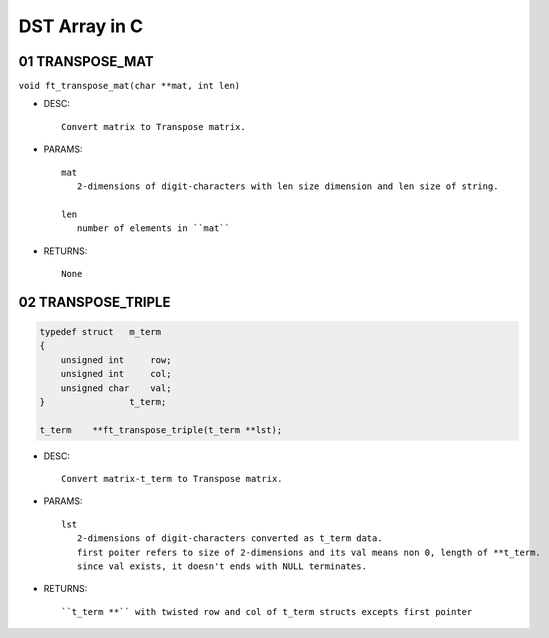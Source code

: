 DST Array in C
==============

01 TRANSPOSE_MAT
----------------

``void ft_transpose_mat(char **mat, int len)``

- DESC::

   Convert matrix to Transpose matrix.
   
- PARAMS::

   mat
      2-dimensions of digit-characters with len size dimension and len size of string.

   len
      number of elements in ``mat``

- RETURNS::

    None

02 TRANSPOSE_TRIPLE
-------------------

.. code-block:: c

   typedef struct   m_term
   {
       unsigned int     row;
       unsigned int     col;
       unsigned char    val;
   }                t_term;

   t_term    **ft_transpose_triple(t_term **lst);


- DESC::

   Convert matrix-t_term to Transpose matrix.
   
- PARAMS::

   lst 
      2-dimensions of digit-characters converted as t_term data.
      first poiter refers to size of 2-dimensions and its val means non 0, length of **t_term.
      since val exists, it doesn't ends with NULL terminates.

- RETURNS::

   ``t_term **`` with twisted row and col of t_term structs excepts first pointer
